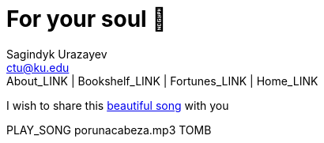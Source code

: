 = For your soul 💃
Sagindyk Urazayev <ctu@ku.edu>
About_LINK | Bookshelf_LINK | Fortunes_LINK | Home_LINK
:toc: left
:toc-title: Table of Adventures ⛵
:nofooter:
:experimental:

I wish to share this
https://en.wikipedia.org/wiki/Por_una_Cabeza[beautiful song] with you

PLAY_SONG porunacabeza.mp3
TOMB
